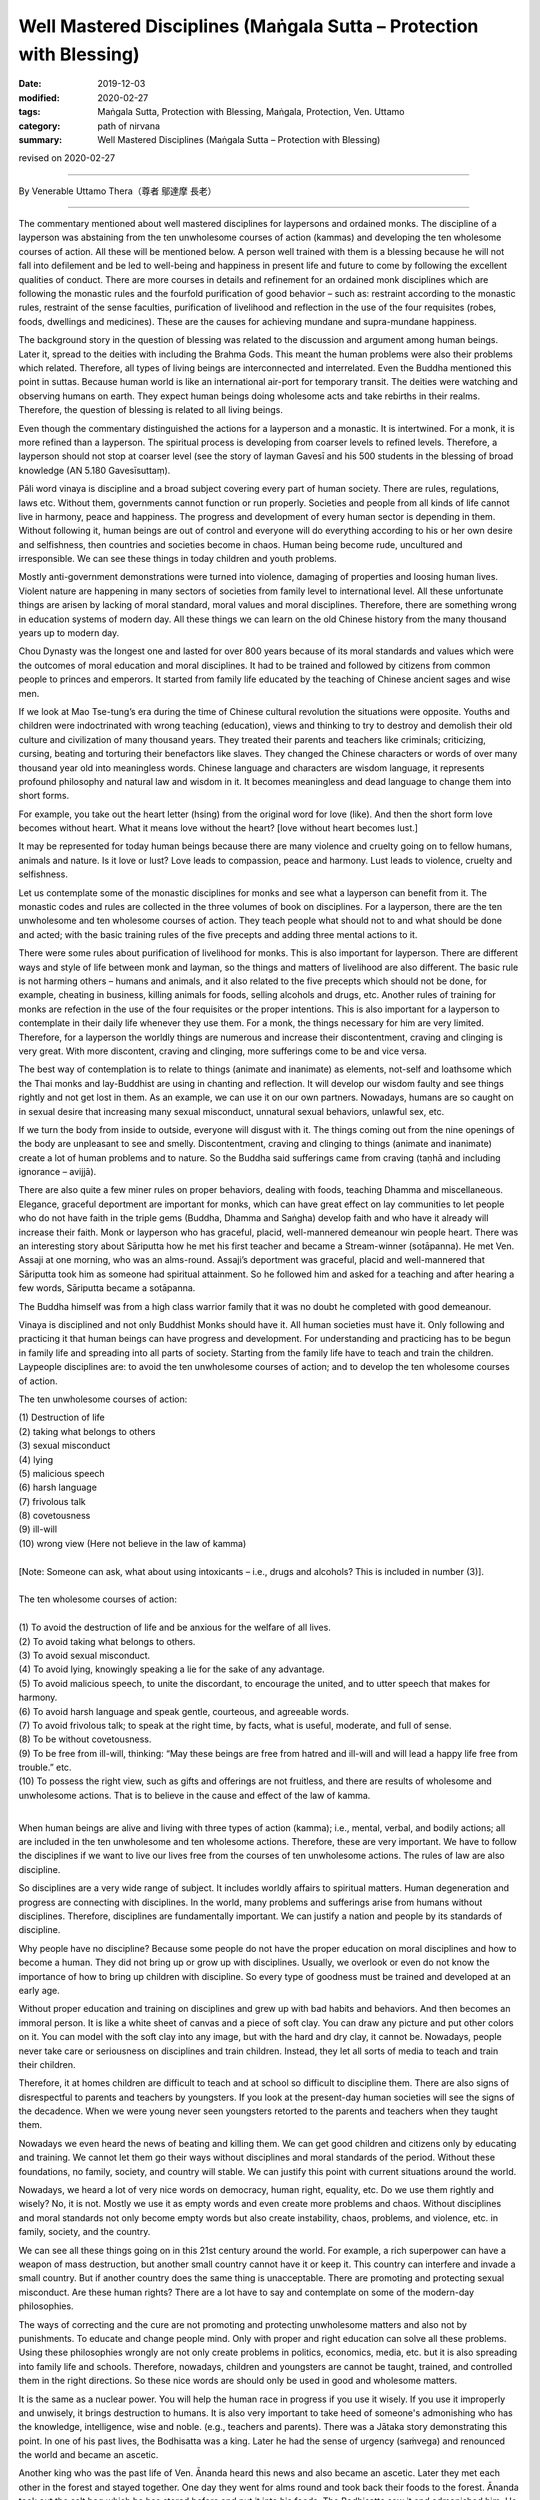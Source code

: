 ===============================================================================
Well Mastered Disciplines (Maṅgala Sutta – Protection with Blessing)
===============================================================================

:date: 2019-12-03
:modified: 2020-02-27
:tags: Maṅgala Sutta, Protection with Blessing, Maṅgala, Protection, Ven. Uttamo
:category: path of nirvana
:summary: Well Mastered Disciplines (Maṅgala Sutta – Protection with Blessing)

revised on 2020-02-27

------

By Venerable Uttamo Thera（尊者 鄔達摩 長老）

------

The commentary mentioned about well mastered disciplines for laypersons and ordained monks. The discipline of a layperson was abstaining from the ten unwholesome courses of action (kammas) and developing the ten wholesome courses of action. All these will be mentioned below. A person well trained with them is a blessing because he will not fall into defilement and be led to well-being and happiness in present life and future to come by following the excellent qualities of conduct. There are more courses in details and refinement for an ordained monk disciplines which are following the monastic rules and the fourfold purification of good behavior – such as: restraint according to the monastic rules, restraint of the sense faculties, purification of livelihood and reflection in the use of the four requisites (robes, foods, dwellings and medicines). These are the causes for achieving mundane and supra-mundane happiness.

The background story in the question of blessing was related to the discussion and argument among human beings. Later it, spread to the deities with including the Brahma Gods. This meant the human problems were also their problems which related. Therefore, all types of living beings are interconnected and interrelated. Even the Buddha mentioned this point in suttas. Because human world is like an international air-port for temporary transit. The deities were watching and observing humans on earth. They expect human beings doing wholesome acts and take rebirths in their realms. Therefore, the question of blessing is related to all living beings.

Even though the commentary distinguished the actions for a layperson and a monastic. It is intertwined. For a monk, it is more refined than a layperson. The spiritual process is developing from coarser levels to refined levels. Therefore, a layperson should not stop at coarser level (see the story of layman Gavesī and his 500 students in the blessing of broad knowledge (AN 5.180 Gavesīsuttaṃ).

Pāli word vinaya is discipline and a broad subject covering every part of human society. There are rules, regulations, laws etc. Without them, governments cannot function or run properly. Societies and people from all kinds of life cannot live in harmony, peace and happiness. The progress and development of every human sector is depending in them. Without following it, human beings are out of control and everyone will do everything according to his or her own desire and selfishness, then countries and societies become in chaos. Human being become rude, uncultured and irresponsible. We can see these things in today children and youth problems.

Mostly anti-government demonstrations were turned into violence, damaging of properties and loosing human lives. Violent nature are happening in many sectors of societies from family level to international level. All these unfortunate things are arisen by lacking of moral standard, moral values and moral disciplines. Therefore, there are something wrong in education systems of modern day. All these things we can learn on the old Chinese history from the many thousand years up to modern day.

Chou Dynasty was the longest one and lasted for over 800 years because of its moral standards and values which were the outcomes of moral education and moral disciplines. It had to be trained and followed by citizens from common people to princes and emperors. It started from family life educated by the teaching of Chinese ancient sages and wise men.

If we look at Mao Tse-tung’s era during the time of Chinese cultural revolution the situations were opposite. Youths and children were indoctrinated with wrong teaching (education), views and thinking to try to destroy and demolish their old culture and civilization of many thousand years. They treated their parents and teachers like criminals; criticizing, cursing, beating and torturing their benefactors like slaves. They changed the Chinese characters or words of over many thousand year old into meaningless words. Chinese language and characters are wisdom language, it represents profound philosophy and natural law and wisdom in it. It becomes meaningless and dead language to change them into short forms.

For example, you take out the heart letter (hsing) from the original word for love (like). And then the short form love becomes without heart. What it means love without the heart? [love without heart becomes lust.]

.. image:: {filename}/extra/img/love-to-lust.jpg
   :alt: love to lust
   :align: center
   :height: 144 px
   :width: 602 px

It may be represented for today human beings because there are many violence and cruelty going on to fellow humans, animals and nature. Is it love or lust? Love leads to compassion, peace and harmony. Lust leads to violence, cruelty and selfishness.

Let us contemplate some of the monastic disciplines for monks and see what a layperson can benefit from it. The monastic codes and rules are collected in the three volumes of book on disciplines. For a layperson, there are the ten unwholesome and ten wholesome courses of action. They teach people what should not to and what should be done and acted; with the basic training rules of the five precepts and adding three mental actions to it.

There were some rules about purification of livelihood for monks. This is also important for layperson. There are different ways and style of life between monk and layman, so the things and matters of livelihood are also different. The basic rule is not harming others  – humans and animals, and it also related to the five precepts which should not be done, for example, cheating in business, killing animals for foods, selling alcohols and drugs, etc. Another rules of training for monks are refection in the use of the four requisites or the proper intentions. This is also important for a layperson to contemplate in their daily life whenever they use them. For a monk, the things necessary for him are very limited. Therefore, for a layperson the worldly things are numerous and increase their discontentment, craving and clinging is very great. With more discontent, craving and clinging, more sufferings come to be and vice versa.

The best way of contemplation is to relate to things (animate and inanimate) as elements, not-self and loathsome which the Thai monks and lay-Buddhist are using in chanting and reflection. It will develop our wisdom faulty and see things rightly and not get lost in them. As an example, we can use it on our own partners. Nowadays, humans are so caught on in sexual desire that increasing many sexual misconduct, unnatural sexual behaviors, unlawful sex, etc. 

If we turn the body from inside to outside, everyone will disgust with it. The things coming out from the nine openings of the body are unpleasant to see and smelly. Discontentment, craving and clinging to things (animate and inanimate) create a lot of human problems and to nature. So the Buddha said sufferings came from craving (taṇhā and including ignorance – avijjā).

There are also quite a few miner rules on proper behaviors, dealing with foods, teaching Dhamma and miscellaneous. Elegance, graceful deportment are important for monks, which can have great effect on lay communities to let people who do not have faith in the triple gems (Buddha, Dhamma and Saṅgha) develop faith and who have it already will increase their faith. Monk or layperson who has graceful, placid, well-mannered demeanour win people heart. There was an interesting story about Sāriputta how he met his first teacher and became a Stream-winner  (sotāpanna). He met Ven. Assaji at one morning, who was an alms-round. Assaji’s deportment was graceful, placid and well-mannered that Sāriputta took him as someone had spiritual attainment. So he followed him and asked for a teaching and after hearing a few words, Sāriputta became a sotāpanna.

The Buddha himself was from a high class warrior family that it was no doubt he completed with good demeanour.

Vinaya is disciplined and not only Buddhist Monks should have it. All human societies must have it. Only following and practicing it that human beings can have progress and development. For understanding and practicing has to be begun in family life and spreading into all parts of society. Starting from the family life have to teach and train the children. Laypeople disciplines are: to avoid the ten unwholesome courses of action; and to develop the ten wholesome courses of action.

The ten unwholesome courses of action:

| (1) Destruction of life
| (2) taking what belongs to others
| (3) sexual misconduct
| (4) lying
| (5) malicious speech
| (6) harsh language
| (7) frivolous talk
| (8) covetousness
| (9) ill-will
| (10) wrong view (Here not believe in the law of kamma)
| 
| [Note: Someone can ask, what about using intoxicants – i.e., drugs and alcohols? This is included in number (3)].
| 
| The ten wholesome courses of action:
| 
| (1) To avoid the destruction of life and be anxious for the welfare of all lives.
| (2) To avoid taking what belongs to others.
| (3) To avoid sexual misconduct.
| (4) To avoid lying, knowingly speaking a lie for the sake of any advantage.
| (5) To avoid malicious speech, to unite the discordant, to encourage the united, and to utter speech that makes for harmony.
| (6) To avoid harsh language and speak gentle, courteous, and agreeable words.
| (7) To avoid frivolous talk; to speak at the right time, by facts, what is useful, moderate, and full of sense.
| (8) To be without covetousness.
| (9) To be free from ill-will, thinking: “May these beings are free from hatred and ill-will and will lead a happy life free from trouble.” etc.
| (10) To possess the right view, such as gifts and offerings are not fruitless, and there are results of wholesome and unwholesome actions. That is to believe in the cause and effect of the law of kamma.
| 

When human beings are alive and living with three types of action (kamma); i.e., mental, verbal, and bodily actions; all are included in the ten unwholesome and ten wholesome actions. Therefore, these are very important. We have to follow the disciplines if we want to live our lives free from the courses of ten unwholesome actions. The rules of law are also discipline.

So disciplines are a very wide range of subject. It includes worldly affairs to spiritual matters. Human degeneration and progress are connecting with disciplines. In the world, many problems and sufferings arise from humans without disciplines. Therefore, disciplines are fundamentally important. We can justify a nation and people by its standards of discipline.

Why people have no discipline? Because some people do not have the proper education on moral disciplines and how to become a human. They did not bring up or grow up with disciplines. Usually, we overlook or even do not know the importance of how to bring up children with discipline. So every type of goodness must be trained and developed at an early age.

Without proper education and training on disciplines and grew up with bad habits and behaviors. And then becomes an immoral person. It is like a white sheet of canvas and a piece of soft clay. You can draw any picture and put other colors on it. You can model with the soft clay into any image, but with the hard and dry clay, it cannot be. Nowadays, people never take care or seriousness on disciplines and train children. Instead, they let all sorts of media to teach and train their children.

Therefore, it at homes children are difficult to teach and at school so difficult to discipline them. There are also signs of disrespectful to parents and teachers by youngsters. If you look at the present-day human societies will see the signs of the decadence. When we were young never seen youngsters retorted to the parents and teachers when they taught them.

Nowadays we even heard the news of beating and killing them. We can get good children and citizens only by educating and training. We cannot let them go their ways without disciplines and moral standards of the period. Without these foundations, no family, society, and country will stable. We can justify this point with current situations around the world.

Nowadays, we heard a lot of very nice words on democracy, human right, equality, etc. Do we use them rightly and wisely? No, it is not. Mostly we use it as empty words and even create more problems and chaos.
Without disciplines and moral standards not only become empty words but also create instability, chaos, problems, and violence, etc. in family, society, and the country.

We can see all these things going on in this 21st century around the world. For example, a rich superpower can have a weapon of mass destruction, but another small country cannot have it or keep it. This country can interfere and invade a small country. But if another country does the same thing is unacceptable. There are promoting and protecting sexual misconduct. Are these human rights? There are a lot have to say and contemplate on some of the modern-day philosophies.

The ways of correcting and the cure are not promoting and protecting unwholesome matters and also not by punishments. To educate and change people mind. Only with proper and right education can solve all these problems. Using these philosophies wrongly are not only create problems in politics, economics, media, etc. but it is also spreading into family life and schools. Therefore, nowadays, children and youngsters are cannot be taught, trained, and controlled them in the right directions. So these nice words are should only be used in good and wholesome matters.

It is the same as a nuclear power. You will help the human race in progress if you use it wisely. If you use it improperly and unwisely, it brings destruction to humans. It is also very important to take heed of someone's admonishing who has the knowledge, intelligence, wise and noble. (e.g., teachers and parents). There was a Jātaka story demonstrating this point. In one of his past lives, the Bodhisatta was a king. Later he had the sense of urgency (saṁvega) and renounced the world and became an ascetic.

Another king who was the past life of Ven. Ānanda heard this news and also became an ascetic. Later they met each other in the forest and stayed together. One day they went for alms round and took back their foods to the forest. Ānanda took out the salt bag which he has stored before and put it into his foods. The Bodhisatta saw it and admonished him. He said to him; “You have been renounced the kingship and the whole country. It's not proper and inappropriate for clinging to this salt. Ānanda retorted; “You also renounced your kingship and came here for practice. It's not good for you to admonish others.”

The Bodhisatta replied; “What I have reminded you is sensible. Therefore, I am not wrong.” Ānanda remarked again; “If you say something people don't like, then it is wrong.” At last, the Bodhisatta explained to him that he had to say something beneficial and appropriate. If not, it was like a blind wild buffalo moving around blindly in the thick forest and encountered suffering. Then Ānanda became aware of his own mistake.

Therefore, it is very important to take heed of admonitions from parents and teachers with eagerness, willingness, and compliance. Today in societies a lot of youngsters have problems in family life and schools is lacking in these qualities. Therefore, well-mastered discipline is a blessing and protection.

------

revised on 2020-02-27; cited from https://oba.org.tw/viewtopic.php?f=22&t=4702&p=36815#p36815 (posted on 2019-09-25)

------

- `Content <{filename}content-of-protection-with-blessings%zh.rst>`__ of "Maṅgala Sutta – Protection with Blessing"

------

- `Content <{filename}../publication-of-ven-uttamo%zh.rst>`__ of Publications of Ven. Uttamo

------

**According to the translator— Ven. Uttamo's words, this is strictly for free distribution only, as a gift of Dhamma—Dhamma Dāna. You may re-format, reprint, translate, and redistribute this work in any medium.**

..
  2020-02-27 add & rev. proofread for-2nd-proved-by-bhante
  2019-12-03  create rst